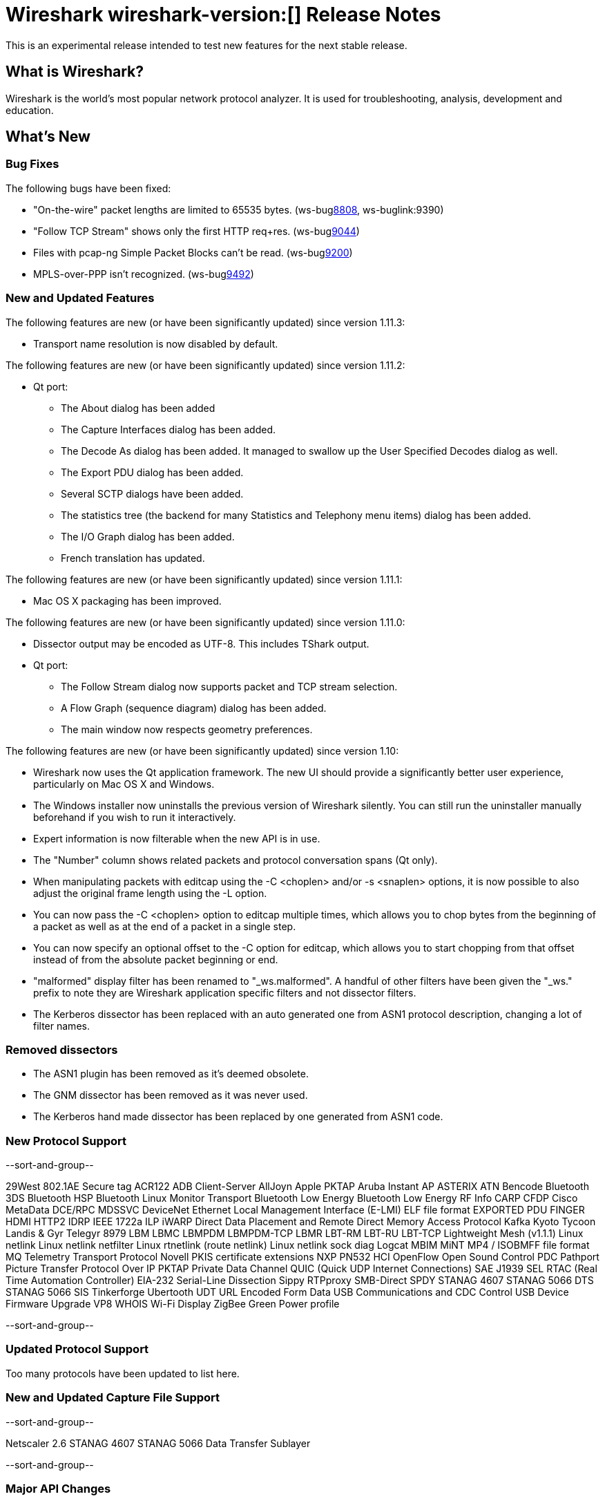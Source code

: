 = Wireshark wireshark-version:[] Release Notes

This is an experimental release intended to test new features for the next
stable release.

== What is Wireshark?

Wireshark is the world's most popular network protocol analyzer. It is
used for troubleshooting, analysis, development and education.

== What's New

=== Bug Fixes

The following bugs have been fixed:

//* ws-buglink:5000[]
//* ws-buglink:6000[Wireshark bug]
//* cve-idlink:2013-2486[]
//* Wireshark always manages to score tickets for Burning Man, Coachella, and SXSW while you end up working double shifts. (ws-buglink:0000[])

* "On-the-wire" packet lengths are limited to 65535 bytes. (ws-buglink:8808[], ws-buglink:9390)
* "Follow TCP Stream" shows only the first HTTP req+res. (ws-buglink:9044[])
* Files with pcap-ng Simple Packet Blocks can't be read. (ws-buglink:9200[])
* MPLS-over-PPP isn't recognized. (ws-buglink:9492[])

=== New and Updated Features

The following features are new (or have been significantly updated)
since version 1.11.3:

* Transport name resolution is now disabled by default.

The following features are new (or have been significantly updated)
since version 1.11.2:

* Qt port:

** The About dialog has been added
** The Capture Interfaces dialog has been added.
** The Decode As dialog has been added. It managed to swallow up the
User Specified Decodes dialog as well.
** The Export PDU dialog has been added.
** Several SCTP dialogs have been added.
** The statistics tree (the backend for many Statistics and Telephony menu
items) dialog has been added.
** The I/O Graph dialog has been added.
** French translation has updated.

The following features are new (or have been significantly updated)
since version 1.11.1:

* Mac OS X packaging has been improved.

The following features are new (or have been significantly updated)
since version 1.11.0:

* Dissector output may be encoded as UTF-8. This includes TShark output.

* Qt port:

** The Follow Stream dialog now supports packet and TCP stream selection.
** A Flow Graph (sequence diagram) dialog has been added.
** The main window now respects geometry preferences.


The following features are new (or have been significantly updated)
since version 1.10:

* Wireshark now uses the Qt application framework. The new UI should provide
  a significantly better user experience, particularly on Mac OS X and Windows.
* The Windows installer now uninstalls the previous version of Wireshark
  silently.  You can still run the uninstaller manually beforehand if you wish
  to run it interactively.
* Expert information is now filterable when the new API is in use.
* The "Number" column shows related packets and protocol conversation spans
  (Qt only).
* When manipulating packets with editcap using the -C <choplen> and/or
  -s <snaplen> options, it is now possible to also adjust the original frame
  length using the -L option.
* You can now pass the -C <choplen> option to editcap multiple times, which
  allows you to chop bytes from the beginning of a packet as well as at the end
  of a packet in a single step.
* You can now specify an optional offset to the -C option for editcap, which
  allows you to start chopping from that offset instead of from the absolute
  packet beginning or end.
* "malformed" display filter has been renamed to "_ws.malformed".  A handful of
  other filters have been given the "_ws." prefix to note they are Wireshark
  application specific filters and not dissector filters.
* The Kerberos dissector has been replaced with an auto generated one from ASN1
  protocol description, changing a lot of filter names.  

=== Removed dissectors

* The ASN1 plugin has been removed as it's deemed obsolete.
* The GNM dissector has been removed as it was never used.
* The Kerberos hand made dissector has been replaced by one generated from ASN1 code.

=== New Protocol Support

--sort-and-group--

29West
802.1AE Secure tag
ACR122
ADB Client-Server
AllJoyn
Apple PKTAP
Aruba Instant AP
ASTERIX
ATN
Bencode
Bluetooth 3DS
Bluetooth HSP
Bluetooth Linux Monitor Transport
Bluetooth Low Energy
Bluetooth Low Energy RF Info
CARP
CFDP
Cisco MetaData
DCE/RPC MDSSVC
DeviceNet
Ethernet Local Management Interface (E-LMI)
ELF file format
EXPORTED PDU
FINGER
HDMI
HTTP2
IDRP
IEEE 1722a
ILP
iWARP Direct Data Placement and Remote Direct Memory Access Protocol
Kafka
Kyoto Tycoon
Landis & Gyr Telegyr 8979
LBM
LBMC
LBMPDM
LBMPDM-TCP
LBMR
LBT-RM
LBT-RU
LBT-TCP
Lightweight Mesh (v1.1.1)
Linux netlink
Linux netlink netfilter
Linux rtnetlink (route netlink)
Linux netlink sock diag
Logcat
MBIM
MiNT
MP4 / ISOBMFF file format
MQ Telemetry Transport Protocol
Novell PKIS certificate extensions
NXP PN532 HCI
OpenFlow
Open Sound Control
PDC
Pathport
Picture Transfer Protocol Over IP
PKTAP
Private Data Channel
QUIC (Quick UDP Internet Connections)
SAE J1939
SEL RTAC (Real Time Automation Controller) EIA-232 Serial-Line Dissection
Sippy RTPproxy
SMB-Direct
SPDY
STANAG 4607
STANAG 5066 DTS
STANAG 5066 SIS
Tinkerforge
Ubertooth
UDT
URL Encoded Form Data
USB Communications and CDC Control
USB Device Firmware Upgrade
VP8
WHOIS
Wi-Fi Display
ZigBee Green Power profile

--sort-and-group--

=== Updated Protocol Support

Too many protocols have been updated to list here.

=== New and Updated Capture File Support

--sort-and-group--

Netscaler 2.6
STANAG 4607
STANAG 5066 Data Transfer Sublayer

--sort-and-group--

=== Major API Changes

The libwireshark API has undergone some major changes:

* A more flexible, modular memory manager (wmem) has been added. It was
  available experimentally in 1.10 but is now mature and has mostly
  replaced the old emem API (which is deprecated).
* A new API for expert information has been added, replacing the old one.
* The tvbuff API has been cleaned up: tvb_length has been renamed to
  tvb_captured_length for clarity, and tvb_get_string and tvb_get_stringz
  have been deprecated in favour of tvb_get_string_enc and
  tvb_get_stringz_enc.

== Getting Wireshark

Wireshark source code and installation packages are available from
http://www.wireshark.org/download.html.

=== Vendor-supplied Packages

Most Linux and Unix vendors supply their own Wireshark packages. You can
usually install or upgrade Wireshark using the package management system
specific to that platform. A list of third-party packages can be found
on the http://www.wireshark.org/download.html#thirdparty[download page]
on the Wireshark web site.

== File Locations

Wireshark and TShark look in several different locations for preference
files, plugins, SNMP MIBS, and RADIUS dictionaries. These locations vary
from platform to platform. You can use About→Folders to find the default
locations on your system.

== Known Problems

Dumpcap might not quit if Wireshark or TShark crashes.
(ws-buglink:1419[])

The BER dissector might infinitely loop.
(ws-buglink:1516[])

Capture filters aren't applied when capturing from named pipes.
(ws-buglink:1814)

Filtering tshark captures with read filters (-R) no longer works.
(ws-buglink:2234[])

The 64-bit Windows installer does not support Kerberos decryption.
(https://wiki.wireshark.org/Development/Win64[Win64 development page])

Resolving (ws-buglink:9044[]) reopens (ws-buglink:3528[]) so that Wireshark
no longer automatically decodes gzip data when following a TCP stream.

Application crash when changing real-time option.
(ws-buglink:4035[])

Hex pane display issue after startup.
(ws-buglink:4056[])

Packet list rows are oversized.
(ws-buglink:4357[])

Summary pane selected frame highlighting not maintained.
(ws-buglink:4445[])

Wireshark and TShark will display incorrect delta times in some cases.
(ws-buglink:4985[])

The 64-bit Mac OS X installer doesn't support Mac OS X 10.9 (ws-buglink:9242[])

== Getting Help

Community support is available on http://ask.wireshark.org/[Wireshark's
Q&A site] and on the wireshark-users mailing list. Subscription
information and archives for all of Wireshark's mailing lists can be
found on http://www.wireshark.org/lists/[the web site].

Official Wireshark training and certification are available from
http://www.wiresharktraining.com/[Wireshark University].

== Frequently Asked Questions

A complete FAQ is available on the
http://www.wireshark.org/faq.html[Wireshark web site].
